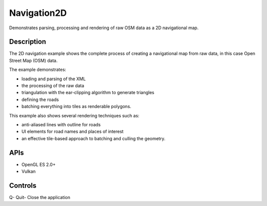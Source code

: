 ============
Navigation2D
============

.. figure:: ./Navigation2D.png

Demonstrates parsing, processing and rendering of raw OSM data as a 2D navigational map.

Description
-----------
The 2D navigation example shows the complete process of creating a navigational map from raw data, in this 
case Open Street Map (OSM) data. 

The example demonstrates:

* loading and parsing of the XML 
* the processing of the raw data 
* triangulation with the ear-clipping algorithm to generate triangles
* defining the roads
* batching everything into tiles as renderable polygons.

This example also shows several rendering techniques such as: 

* anti-aliased lines with outline for roads 
* UI elements for road names and places of interest
* an effective tile-based approach to batching and culling the geometry. 

APIs
----
* OpenGL ES 2.0+
* Vulkan

Controls
--------
Q- Quit- Close the application